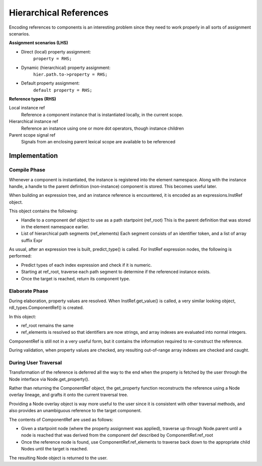 
Hierarchical References
=======================

Encoding references to components is an interesting problem since they need to
work properly in all sorts of assignment scenarios.

**Assignment scenarios (LHS)**

* Direct (local) property assignment:
    ``property = RHS;``
* Dynamic (hierarchical) property assignment:
    ``hier.path.to->property = RHS;``
* Default property assignment:
    ``default property = RHS;``

**Reference types (RHS)**

Local instance ref
    Reference a component instance that is instantiated locally, in the
    current scope.

Hierarchical instance ref
    Reference an instance using one or more dot operators, though instance
    children

Parent scope signal ref
    Signals from an enclosing parent lexical scope are available to be
    referenced


Implementation
--------------

Compile Phase
^^^^^^^^^^^^^

Whenever a component is instantiated, the instance is registered into the
element namespace. Along with the instance handle, a handle to the parent
definition (non-instance) component is stored. This becomes useful later.

When building an expression tree, and an instance reference is encountered,
it is encoded as an expressions.InstRef object.

This object contains the following:

* Handle to a component def object to use as a path startpoint (ref_root)
  This is the parent definition that was stored in the element namespace
  earlier.
* List of hierarchical path segments (ref_elements)
  Each segment consists of an identifier token, and a list of array
  suffix Expr

As usual, after an expression tree is built, predict_type() is called.
For InstRef expression nodes, the following is performed:

* Predict types of each index expression and check if it is numeric.
* Starting at ref_root, traverse each path segment to determine if the
  referenced instance exists.
* Once the target is reached, return its component type.

Elaborate Phase
^^^^^^^^^^^^^^^

During elaboration, property values are resolved.
When InstRef.get_value() is called, a very similar looking object,
rdl_types.ComponentRef() is created.

In this object:

* ref_root remains the same
* ref_elements is resolved so that identifiers are now strings, and array
  indexes are evaluated into normal integers.

ComponentRef is still not in a very useful form, but it contains the
information required to re-construct the reference.

During validation, when property values are checked, any resulting out-of-range
array indexes are checked and caught.


During User Traversal
^^^^^^^^^^^^^^^^^^^^^

Transformation of the reference is deferred all the way to the end when
the property is fetched by the user through the Node interface via
Node.get_property().

Rather than returning the ComponentRef object, the get_property function
reconstructs the reference using a Node overlay lineage, and grafts it onto
the current traversal tree.

Providing a Node overlay object is way more useful to the user since it is
consistent with other traversal methods, and also provides an unambiguous
reference to the target component.

The contents of ComponentRef are used as follows:

* Given a startpoint node (where the property assignment was applied),
  traverse up through Node.parent until a node is reached that was derived
  from the component def described by ComponentRef.ref_root
* Once the reference node is found, use ComponentRef.ref_elements to traverse
  back down to the appropriate child Nodes until the target is reached.

The resulting Node object is returned to the user.
